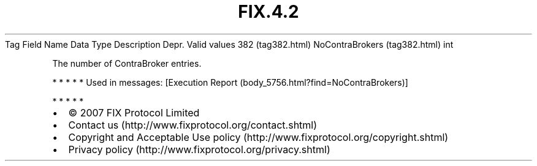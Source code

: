 .TH FIX.4.2 "" "" "Tag #382"
Tag
Field Name
Data Type
Description
Depr.
Valid values
382 (tag382.html)
NoContraBrokers (tag382.html)
int
.PP
The number of ContraBroker entries.
.PP
   *   *   *   *   *
Used in messages:
[Execution Report (body_5756.html?find=NoContraBrokers)]
.PP
   *   *   *   *   *
.PP
.PP
.IP \[bu] 2
© 2007 FIX Protocol Limited
.IP \[bu] 2
Contact us (http://www.fixprotocol.org/contact.shtml)
.IP \[bu] 2
Copyright and Acceptable Use policy (http://www.fixprotocol.org/copyright.shtml)
.IP \[bu] 2
Privacy policy (http://www.fixprotocol.org/privacy.shtml)
